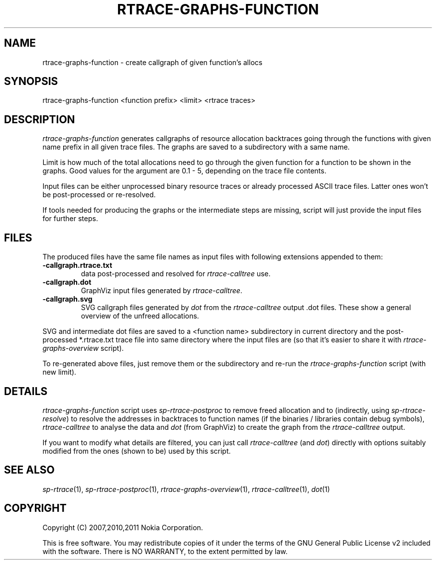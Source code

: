 .TH RTRACE-GRAPHS-FUNCTION 1 "2011-01-10" "sp-rtrace"
.SH NAME
rtrace-graphs-function - create callgraph of given function's allocs
.SH SYNOPSIS
rtrace-graphs-function <function prefix> <limit> <rtrace traces>
.SH DESCRIPTION
\fIrtrace-graphs-function\fP generates callgraphs of resource allocation
backtraces going through the functions with given name prefix in all
given trace files. The graphs are saved to a subdirectory with a same
name.
.PP
Limit is how much of the total allocations need to go through the given
function for a function to be shown in the graphs.  Good values for
the argument are 0.1 - 5, depending on the trace file contents.
.PP
Input files can be either unprocessed binary resource traces or
already processed ASCII trace files.  Latter ones won't be
post-processed or re-resolved.
.PP
If tools needed for producing the graphs or the intermediate steps are
missing, script will just provide the input files for further steps.
.SH FILES
The produced files have the same file names as input files with
following extensions appended to them:
.TP
.B -callgraph.rtrace.txt
data post-processed and resolved for \fIrtrace-calltree\fP use.
.TP
.B -callgraph.dot
GraphViz input files generated by \fIrtrace-calltree\fP.
.TP
.B -callgraph.svg
SVG callgraph files generated by \fIdot\fP from
the \fIrtrace-calltree\fP output .dot files.  These show
a general overview of the unfreed allocations.
.PP
SVG and intermediate dot files are saved to a <function name>
subdirectory in current directory and the post-processed *.rtrace.txt
trace file into same directory where the input files are (so that it's
easier to share it with \fIrtrace-graphs-overview\fP script).
.PP
To re-generated above files, just remove them or the subdirectory
and re-run the \fIrtrace-graphs-function\fP script (with new limit).
.SH DETAILS
\fIrtrace-graphs-function\fP script uses \fIsp-rtrace-postproc\fP to
remove freed allocation and to (indirectly, using \fIsp-rtrace-resolve\fP)
to resolve the addresses in backtraces to function names (if the binaries
/ libraries contain debug symbols), \fIrtrace-calltree\fP to analyse
the data and \fIdot\fP (from GraphViz) to create the graph from
the \fIrtrace-calltree\fP output.
.PP
If you want to modify what details are filtered, you can just call
\fIrtrace-calltree\fP (and \fIdot\fP) directly with options suitably
modified from the ones (shown to be) used by this script.
.SH SEE ALSO
.IR sp-rtrace (1),
.IR sp-rtrace-postproc (1),
.IR rtrace-graphs-overview (1),
.IR rtrace-calltree (1),
.IR dot (1)
.SH COPYRIGHT
Copyright (C) 2007,2010,2011 Nokia Corporation.
.PP
This is free software.  You may redistribute copies of it under the
terms of the GNU General Public License v2 included with the software.
There is NO WARRANTY, to the extent permitted by law.
